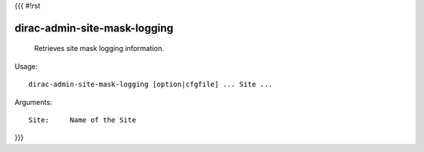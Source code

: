 {{{
#!rst

dirac-admin-site-mask-logging
@@@@@@@@@@@@@@@@@@@@@@@@@@@@@@@@@@

  Retrieves site mask logging information.

Usage::

  dirac-admin-site-mask-logging [option|cfgfile] ... Site ...

Arguments::

  Site:     Name of the Site 
}}}
